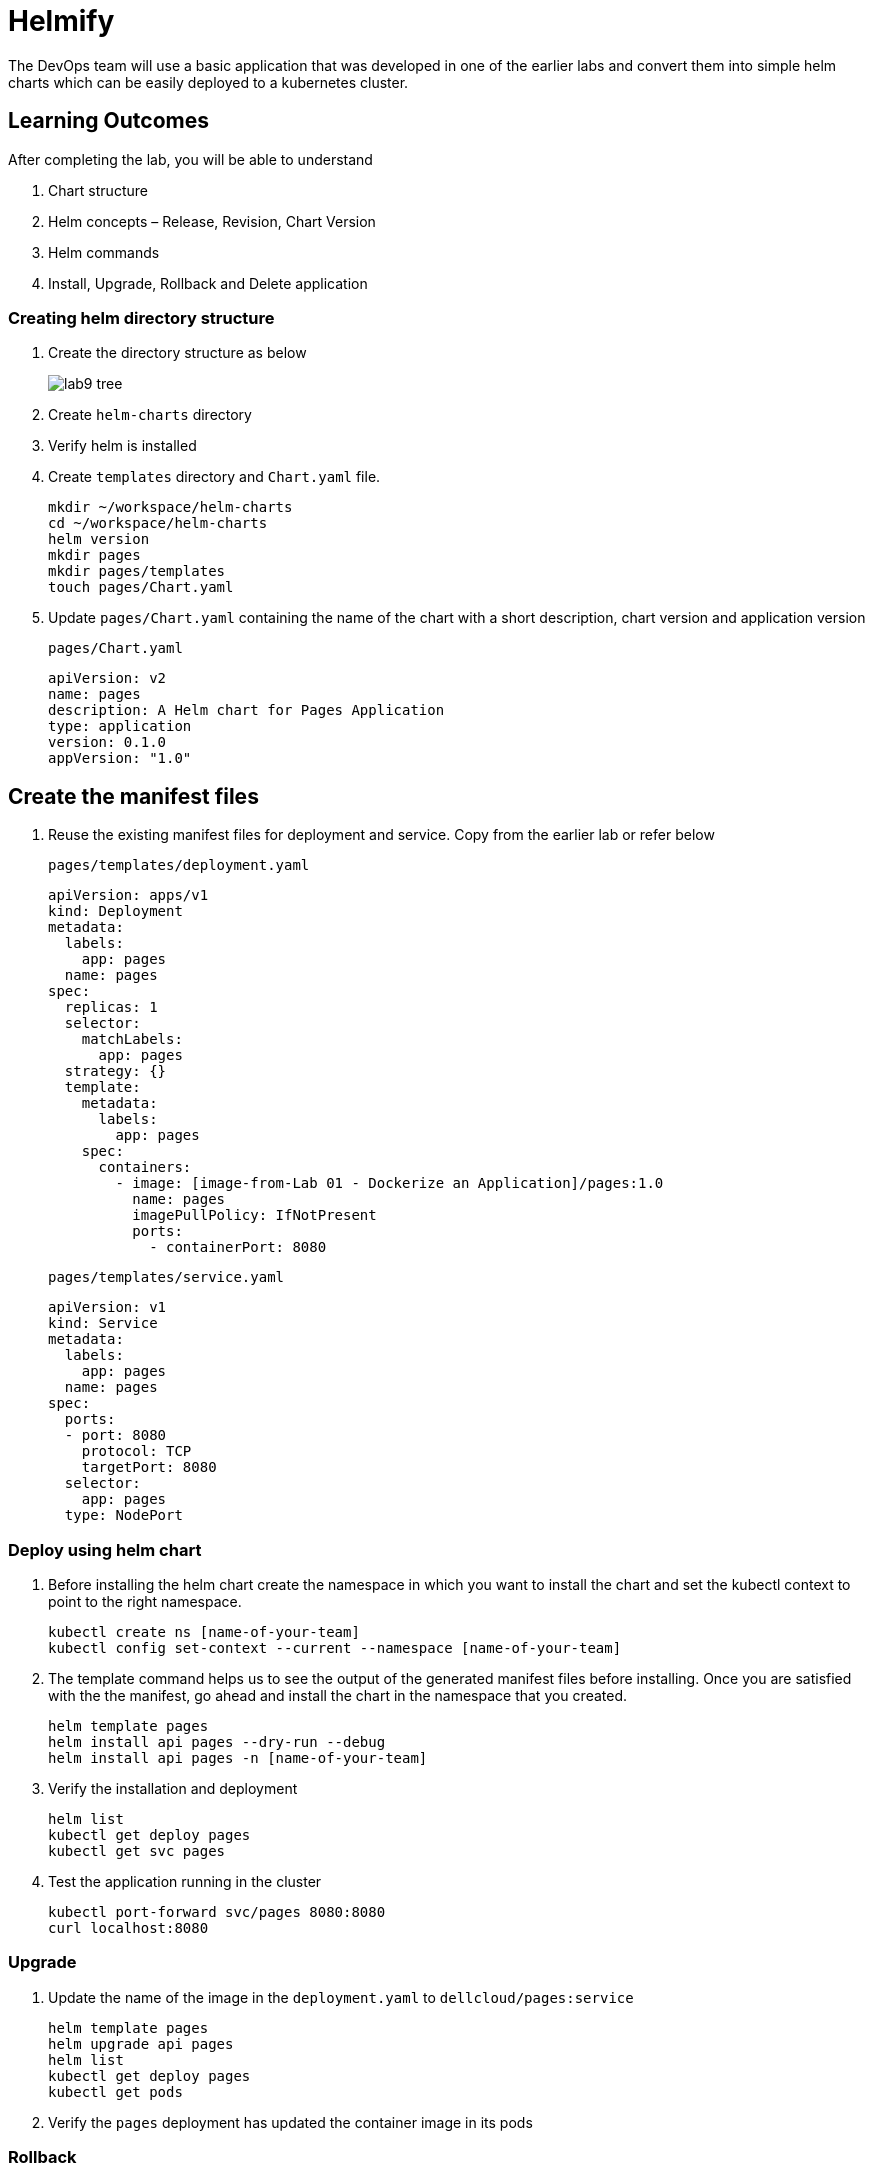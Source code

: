 = Helmify
:stylesheet: boot-flatly.css
:nofooter:
:data-uri:
:icons: font
:linkattrs:

The DevOps team will use a basic application that was developed in one of the earlier labs and convert them into simple helm charts which
can be easily deployed to a kubernetes cluster.

== Learning Outcomes
After completing the lab, you will be able to understand

. Chart structure
. Helm concepts – Release, Revision, Chart Version
. Helm commands
. Install, Upgrade, Rollback and Delete application

=== Creating helm directory structure

. Create the directory structure as below

+

image::lab9-tree.png[]

. Create `helm-charts` directory
. Verify helm is installed
. Create `templates` directory and `Chart.yaml` file.

+
[source, shell script]
------------------
mkdir ~/workspace/helm-charts
cd ~/workspace/helm-charts
helm version
mkdir pages
mkdir pages/templates
touch pages/Chart.yaml
------------------

. Update `pages/Chart.yaml` containing the name of the chart with a short description, chart version and application version


+
`pages/Chart.yaml`
+
[source, yaml]
-------------
apiVersion: v2
name: pages
description: A Helm chart for Pages Application
type: application
version: 0.1.0
appVersion: "1.0"
-------------

== Create the manifest files

. Reuse the existing manifest files for deployment and service.
Copy from the earlier lab or refer below

+
`pages/templates/deployment.yaml`

+
[source, yaml]
------------------
apiVersion: apps/v1
kind: Deployment
metadata:
  labels:
    app: pages
  name: pages
spec:
  replicas: 1
  selector:
    matchLabels:
      app: pages
  strategy: {}
  template:
    metadata:
      labels:
        app: pages
    spec:
      containers:
        - image: [image-from-Lab 01 - Dockerize an Application]/pages:1.0
          name: pages
          imagePullPolicy: IfNotPresent
          ports:
            - containerPort: 8080
------------------

+

`pages/templates/service.yaml`

+

[source, yaml]
------------------
apiVersion: v1
kind: Service
metadata:
  labels:
    app: pages
  name: pages
spec:
  ports:
  - port: 8080
    protocol: TCP
    targetPort: 8080
  selector:
    app: pages
  type: NodePort
------------------

=== Deploy using helm chart

. Before installing the helm chart create the namespace in which you want to install the chart
and set the kubectl context to point to the right namespace.

+

[source, shell script]
------------------
kubectl create ns [name-of-your-team]
kubectl config set-context --current --namespace [name-of-your-team]
------------------


. The template command helps us to see the output of the generated manifest files before installing.
Once you are satisfied with the the manifest, go ahead and install the chart in the namespace that you created.

+

[source, shell script]
------------------
helm template pages
helm install api pages --dry-run --debug
helm install api pages -n [name-of-your-team]
------------------

. Verify the installation and deployment

+

[source, shell script]
------------------
helm list
kubectl get deploy pages
kubectl get svc pages
------------------

. Test the application running in the cluster

+

[source, shell script]
------------------
kubectl port-forward svc/pages 8080:8080
curl localhost:8080
------------------

=== Upgrade

. Update the name of the image in the `deployment.yaml` to `dellcloud/pages:service`

+

[source, shell script]
------------------
helm template pages
helm upgrade api pages
helm list
kubectl get deploy pages
kubectl get pods
------------------

. Verify the `pages` deployment has updated the container image in its pods

=== Rollback

. Let us rollback to the earlier version

+
[source, shell script]
------------------
helm list
helm status api
helm rollback api
helm status api
kubectl get deploy pages
------------------

. Verify the `pages` deployment has updated the container image in its pods

=== Un-install the application

. The devops team would want to uninstall the application

+

[source, shell script]
------------------
helm list
helm uninstall api
helm list
kubectl get deploy
------------------
